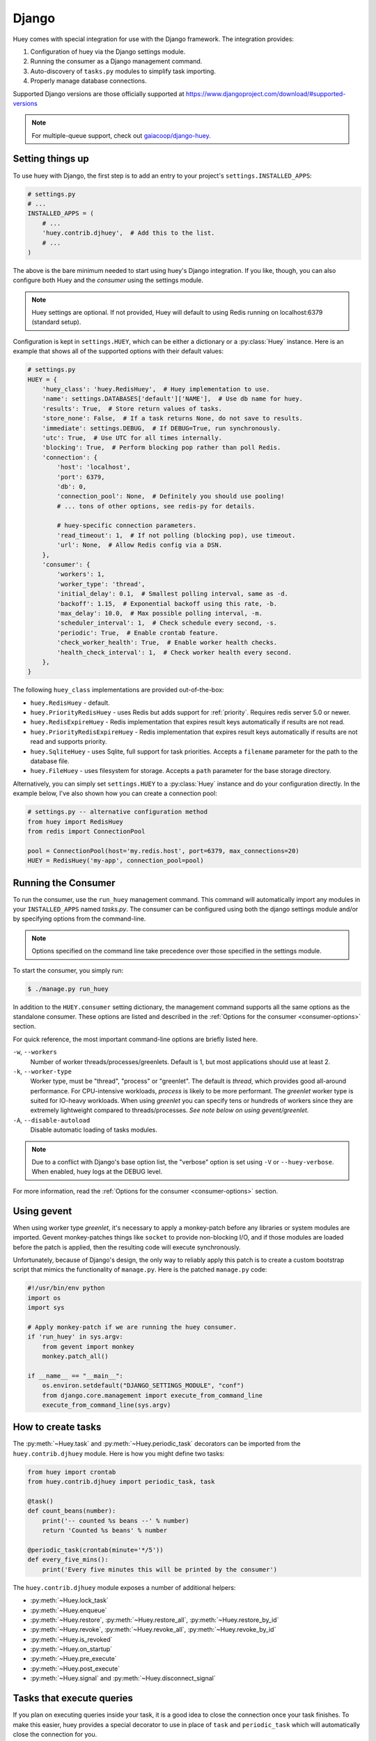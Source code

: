 .. _django:

Django
------

Huey comes with special integration for use with the Django framework. The
integration provides:

1. Configuration of huey via the Django settings module.
2. Running the consumer as a Django management command.
3. Auto-discovery of ``tasks.py`` modules to simplify task importing.
4. Properly manage database connections.

Supported Django versions are those officially supported at https://www.djangoproject.com/download/#supported-versions

.. note::
   For multiple-queue support, check out `gaiacoop/django-huey <https://github.com/gaiacoop/django-huey>`_.

Setting things up
^^^^^^^^^^^^^^^^^

To use huey with Django, the first step is to add an entry to your project's
``settings.INSTALLED_APPS``:

.. code-block:: python

    # settings.py
    # ...
    INSTALLED_APPS = (
        # ...
        'huey.contrib.djhuey',  # Add this to the list.
        # ...
    )

The above is the bare minimum needed to start using huey's Django integration.
If you like, though, you can also configure both Huey and the *consumer* using
the settings module.

.. note::
    Huey settings are optional. If not provided, Huey will default to using
    Redis running on localhost:6379 (standard setup).

Configuration is kept in ``settings.HUEY``, which can be either a dictionary or
a :py:class:`Huey` instance. Here is an example that shows all of the supported
options with their default values:

.. code-block:: python

    # settings.py
    HUEY = {
        'huey_class': 'huey.RedisHuey',  # Huey implementation to use.
        'name': settings.DATABASES['default']['NAME'],  # Use db name for huey.
        'results': True,  # Store return values of tasks.
        'store_none': False,  # If a task returns None, do not save to results.
        'immediate': settings.DEBUG,  # If DEBUG=True, run synchronously.
        'utc': True,  # Use UTC for all times internally.
        'blocking': True,  # Perform blocking pop rather than poll Redis.
        'connection': {
            'host': 'localhost',
            'port': 6379,
            'db': 0,
            'connection_pool': None,  # Definitely you should use pooling!
            # ... tons of other options, see redis-py for details.

            # huey-specific connection parameters.
            'read_timeout': 1,  # If not polling (blocking pop), use timeout.
            'url': None,  # Allow Redis config via a DSN.
        },
        'consumer': {
            'workers': 1,
            'worker_type': 'thread',
            'initial_delay': 0.1,  # Smallest polling interval, same as -d.
            'backoff': 1.15,  # Exponential backoff using this rate, -b.
            'max_delay': 10.0,  # Max possible polling interval, -m.
            'scheduler_interval': 1,  # Check schedule every second, -s.
            'periodic': True,  # Enable crontab feature.
            'check_worker_health': True,  # Enable worker health checks.
            'health_check_interval': 1,  # Check worker health every second.
        },
    }

The following ``huey_class`` implementations are provided out-of-the-box:

* ``huey.RedisHuey`` - default.
* ``huey.PriorityRedisHuey`` - uses Redis but adds support for :ref:`priority`.
  Requires redis server 5.0 or newer.
* ``huey.RedisExpireHuey`` - Redis implementation that expires result keys
  automatically if results are not read.
* ``huey.PriorityRedisExpireHuey`` - Redis implementation that expires result
  keys automatically if results are not read and supports priority.
* ``huey.SqliteHuey`` - uses Sqlite, full support for task priorities. Accepts
  a ``filename`` parameter for the path to the database file.
* ``huey.FileHuey`` - uses filesystem for storage. Accepts a ``path`` parameter
  for the base storage directory.

Alternatively, you can simply set ``settings.HUEY`` to a :py:class:`Huey`
instance and do your configuration directly. In the example below, I've also
shown how you can create a connection pool:

.. code-block:: python

    # settings.py -- alternative configuration method
    from huey import RedisHuey
    from redis import ConnectionPool

    pool = ConnectionPool(host='my.redis.host', port=6379, max_connections=20)
    HUEY = RedisHuey('my-app', connection_pool=pool)

Running the Consumer
^^^^^^^^^^^^^^^^^^^^

To run the consumer, use the ``run_huey`` management command.  This command
will automatically import any modules in your ``INSTALLED_APPS`` named
*tasks.py*.  The consumer can be configured using both the django settings
module and/or by specifying options from the command-line.

.. note::
    Options specified on the command line take precedence over those specified
    in the settings module.

To start the consumer, you simply run:

.. code-block:: console

    $ ./manage.py run_huey

In addition to the ``HUEY.consumer`` setting dictionary, the management command
supports all the same options as the standalone consumer. These options are
listed and described in the :ref:`Options for the consumer <consumer-options>`
section.

For quick reference, the most important command-line options are briefly
listed here.

``-w``, ``--workers``
    Number of worker threads/processes/greenlets. Default is 1, but most
    applications should use at least 2.

``-k``, ``--worker-type``
    Worker type, must be "thread", "process" or "greenlet". The default is
    *thread*, which provides good all-around performance. For CPU-intensive
    workloads, *process* is likely to be more performant. The *greenlet* worker
    type is suited for IO-heavy workloads. When using *greenlet* you can
    specify tens or hundreds of workers since they are extremely lightweight
    compared to threads/processes. *See note below on using gevent/greenlet*.

``-A``, ``--disable-autoload``
    Disable automatic loading of tasks modules.

.. note::
    Due to a conflict with Django's base option list, the "verbose" option is
    set using ``-V`` or ``--huey-verbose``. When enabled, huey logs at the
    DEBUG level.

For more information, read the :ref:`Options for the consumer <consumer-options>` section.

Using gevent
^^^^^^^^^^^^

When using worker type *greenlet*, it's necessary to apply a monkey-patch
before any libraries or system modules are imported. Gevent monkey-patches
things like ``socket`` to provide non-blocking I/O, and if those modules are
loaded before the patch is applied, then the resulting code will execute
synchronously.

Unfortunately, because of Django's design, the only way to reliably apply this
patch is to create a custom bootstrap script that mimics the functionality of
``manage.py``. Here is the patched ``manage.py`` code:

.. code-block:: python

    #!/usr/bin/env python
    import os
    import sys

    # Apply monkey-patch if we are running the huey consumer.
    if 'run_huey' in sys.argv:
        from gevent import monkey
        monkey.patch_all()

    if __name__ == "__main__":
        os.environ.setdefault("DJANGO_SETTINGS_MODULE", "conf")
        from django.core.management import execute_from_command_line
        execute_from_command_line(sys.argv)

How to create tasks
^^^^^^^^^^^^^^^^^^^

The :py:meth:`~Huey.task` and :py:meth:`~Huey.periodic_task` decorators can be
imported from the ``huey.contrib.djhuey`` module. Here is how you might define
two tasks:

.. code-block:: python

    from huey import crontab
    from huey.contrib.djhuey import periodic_task, task

    @task()
    def count_beans(number):
        print('-- counted %s beans --' % number)
        return 'Counted %s beans' % number

    @periodic_task(crontab(minute='*/5'))
    def every_five_mins():
        print('Every five minutes this will be printed by the consumer')

The ``huey.contrib.djhuey`` module exposes a number of additional helpers:

* :py:meth:`~Huey.lock_task`
* :py:meth:`~Huey.enqueue`
* :py:meth:`~Huey.restore`, :py:meth:`~Huey.restore_all`, :py:meth:`~Huey.restore_by_id`
* :py:meth:`~Huey.revoke`, :py:meth:`~Huey.revoke_all`, :py:meth:`~Huey.revoke_by_id`
* :py:meth:`~Huey.is_revoked`
* :py:meth:`~Huey.on_startup`
* :py:meth:`~Huey.pre_execute`
* :py:meth:`~Huey.post_execute`
* :py:meth:`~Huey.signal` and :py:meth:`~Huey.disconnect_signal`

Tasks that execute queries
^^^^^^^^^^^^^^^^^^^^^^^^^^

If you plan on executing queries inside your task, it is a good idea to close
the connection once your task finishes.  To make this easier, huey provides a
special decorator to use in place of ``task`` and ``periodic_task`` which will
automatically close the connection for you.

.. code-block:: python

    from huey import crontab
    from huey.contrib.djhuey import db_periodic_task, db_task

    @db_task()
    def do_some_queries():
        # This task executes queries. Once the task finishes, the connection
        # will be closed.

    @db_periodic_task(crontab(minute='*/5'))
    def every_five_mins():
        # This is a periodic task that executes queries.

DEBUG and Synchronous Execution
^^^^^^^^^^^^^^^^^^^^^^^^^^^^^^^

When ``settings.DEBUG = True``, tasks will be executed **synchronously** just
like regular function calls. The purpose of this is to avoid running both Redis
and an additional consumer process while developing or running tests. If you
prefer to use a live storage engine when ``DEBUG`` is enabled, you can specify
``immediate_use_memory=False`` - which still runs Huey in immediate mode, but
using a live storage API. To completely disable immediate mode when ``DEBUG``
is set, specify ``immediate=False`` in your settings.

.. code-block:: python

    # settings.py
    HUEY = {
        'name': 'my-app',

        # To run Huey in "immediate" mode with a live storage API, specify
        # immediate_use_memory=False.
        'immediate_use_memory': False,

        # OR:
        # To run Huey in "live" mode regardless of whether DEBUG is enabled,
        # specify immediate=False.
        'immediate': False,
    }

Configuration Examples
^^^^^^^^^^^^^^^^^^^^^^

This section contains example ``HUEY`` configurations.


.. code-block:: python

    # Redis running locally with four worker threads.
    HUEY = {
        'name': 'my-app',
        'consumer': {'workers': 4, 'worker_type': 'thread'},
    }


.. code-block:: python

    # Redis on network host with 64 worker greenlets and connection pool
    # supporting up to 100 connections.
    from redis import ConnectionPool

    pool = ConnectionPool(
        host='192.168.1.123',
        port=6379,
        max_connections=100)

    HUEY = {
        'name': 'my-app',
        'connection': {'connection_pool': pool},
        'consumer': {'workers': 64, 'worker_type': 'greenlet'},
    }

It is also possible to specify the connection using a Redis URL, making it easy
to configure this setting using a single environment variable:

.. code-block:: python

    HUEY = {
        'name': 'my-app',
        'url': os.environ.get('REDIS_URL', 'redis://localhost:6379/?db=1')
    }

Alternatively, you can just assign a :py:class:`Huey` instance to the ``HUEY`` setting:

.. code-block:: python

    from huey import RedisHuey

    HUEY = RedisHuey('my-app')
